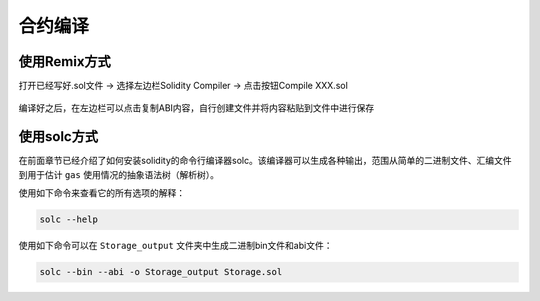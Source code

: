 ==============
合约编译
==============

使用Remix方式
================

打开已经写好.sol文件 -> 选择左边栏Solidity Compiler -> 点击按钮Compile XXX.sol

.. figure:: ../../../../images/develop/smart_contract/evm/build/remix_compile.png

编译好之后，在左边栏可以点击复制ABI内容，自行创建文件并将内容粘贴到文件中进行保存

.. figure:: ../../../../images/develop/smart_contract/evm/build/remix_copyabi.png

使用solc方式
=============

在前面章节已经介绍了如何安装solidity的命令行编译器solc。该编译器可以生成各种输出，范围从简单的二进制文件、汇编文件到用于估计 ``gas`` 使用情况的抽象语法树（解析树）。

使用如下命令来查看它的所有选项的解释：

.. code:: bash

   solc --help

使用如下命令可以在 ``Storage_output`` 文件夹中生成二进制bin文件和abi文件：

.. code:: bash

   solc --bin --abi -o Storage_output Storage.sol